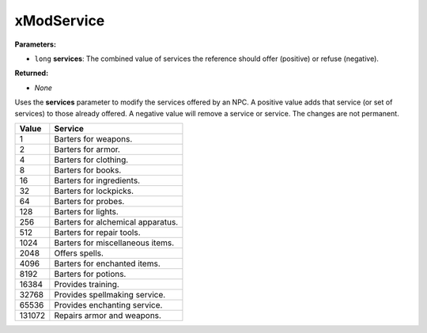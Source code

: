 
xModService
========================================================

**Parameters:**

- ``long`` **services**: The combined value of services the reference should offer (positive) or refuse (negative).

**Returned:**

- *None*

Uses the **services** parameter to modify the services offered by an NPC. A positive value adds that service (or set of services) to those already offered. A negative value will remove a service or service. The changes are not permanent.

====== =================================
Value  Service
====== =================================
1      Barters for weapons.
2      Barters for armor.
4      Barters for clothing.
8      Barters for books.
16     Barters for ingredients.
32     Barters for lockpicks.
64     Barters for probes.
128    Barters for lights.
256    Barters for alchemical apparatus.
512    Barters for repair tools.
1024   Barters for miscellaneous items.
2048   Offers spells.
4096   Barters for enchanted items.
8192   Barters for potions.
16384  Provides training.
32768  Provides spellmaking service.
65536  Provides enchanting service.
131072 Repairs armor and weapons.
====== =================================

